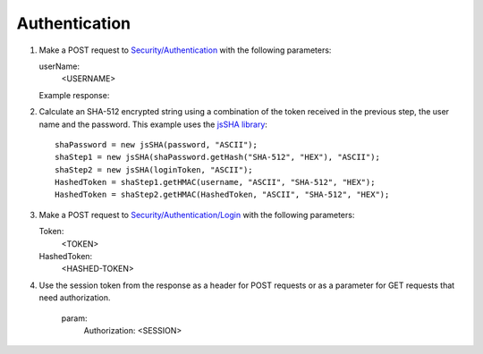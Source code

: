 .. _Authentication:

Authentication
===================

#. Make a POST request to `Security/Authentication <http://doc.sd-demo.sourcefabric.org/resources/Security/Authentication>`_ with the following parameters:
   
   userName:
      <USERNAME>
   
   Example response:

   .. literalinclude:: examples/token.xml
      :language: xml  
 
#. Calculate an SHA-512 encrypted string using a combination of the token received in the previous step, the user name and the password. This example uses the `jsSHA library <https://github.com/Caligatio/jsSHA/>`_::

    shaPassword = new jsSHA(password, "ASCII");
    shaStep1 = new jsSHA(shaPassword.getHash("SHA-512", "HEX"), "ASCII");
    shaStep2 = new jsSHA(loginToken, "ASCII");
    HashedToken = shaStep1.getHMAC(username, "ASCII", "SHA-512", "HEX");            
    HashedToken = shaStep2.getHMAC(HashedToken, "ASCII", "SHA-512", "HEX");

#. Make a POST request to `Security/Authentication/Login <http://doc.sd-demo.sourcefabric.org/resources/Security/Authentication/Login>`_ with the following parameters:

   Token: 
      <TOKEN>
   HashedToken: 
      <HASHED-TOKEN>

#. Use the session token from the response as a header for POST requests or as a parameter for GET requests that need authorization.

    param: 
       Authorization: <SESSION>

